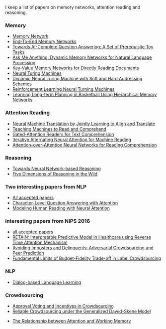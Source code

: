 I keep a list of papers on memory networks, attention reading and reasoning.

*** Memory
- [[http://arxiv.org/abs/1410.3916][Memory Network]]
- [[http://arxiv.org/abs/1503.08895][End-To-End Memory Networks]]
- [[http://arxiv.org/abs/1502.05698][Towards AI-Complete Question Answering: A Set of Prerequisite Toy Tasks]]
- [[http://arxiv.org/abs/1506.07285][Ask Me Anything: Dynamic Memory Networks for Natural Language Processing]]
- [[https://arxiv.org/abs/1606.03126][Key-Value Memory Networks for Directly Reading Documents]]
- [[https://arxiv.org/abs/1410.5401][Neural Turing Machines]]
- [[http://arxiv.org/abs/1607.00036][Dynamic Neural Turing Machine with Soft and Hard Addressing Schemes]]
- [[http://arxiv.org/pdf/1505.00521.pdf][Reinforcement Learning Neural Turning Machines]]
- [[http://www.large-scale-sports-analytics.org/Large-Scale-Sports-Analytics/Submissions_files/paperID20.pdf][Learning Long-term Planning in Basketball Using Hierarchical Memory Networks]]  

*** Attention Reading
- [[https://arxiv.org/abs/1409.0473][Neural Machine Translation by Jointly Learning to Align and Translate]]
- [[http://arxiv.org/abs/1506.03340][Teaching Machines to Read and Comprehend]]
- [[https://arxiv.org/abs/1606.01549][Gated-Attention Readers for Text Comprehension]]
- [[http://arxiv.org/abs/1606.02245][Iterative Alternating Neural Attention for Machine Reading]]
- [[https://arxiv.org/abs/1607.04423][Attention-over-Attention Neural Networks for Reading Comprehension]]


*** Reasoning
- [[http://arxiv.org/abs/1508.05508][Towards Neural Network-based Reasoning]]
- [[http://arxiv.org/pdf/1608.06349v1.pdf][Five Dimensions of Reasoning in the Wild]]
  
*** Two interesting papers from NLP
- [[http://www.emnlp2016.net/accepted-papers.html][All accepted papers]]
- [[https://arxiv.org/abs/1604.00727][Character-Level Question Answering with Attention]]
- [[http://arxiv.org/abs/1608.05604][Modeling Human Reading with Neural Attention]]

*** interesting papers from NIPS 2016
- [[https://nips.cc/Conferences/2016/AcceptedPapers][all accepted papers]]
- [[http://arxiv.org/abs/1608.05745][RETAIN: Interpretable Predictive Model in Healthcare using Reverse Time Attention Mechanism]]
- [[https://arxiv.org/abs/1606.05374][Avoiding Imposters and Delinquents: Adversarial Crowdsourcing and Peer Prediction]]
- [[http://arxiv.org/abs/1608.07328][Fundamental Limits of Budget-Fidelity Trade-off in Label Crowdsourcing]]

*** NLP
- [[http://arxiv.org/abs/1604.06045][Dialog-based Language Learning]]

*** Crowdsourcing
- [[http://arxiv.org/abs/1502.05696v3][Approval Voting and Incentives in Crowdsourcing]]
- [[https://arxiv.org/abs/1602.03481][Reliable Crowdsourcing under the Generalized Dawid-Skene Model]]


- [[http://www.psy.vanderbilt.edu/students/fougnidl/Fougnie-chap1.pdf][The Relationship between Attention and Working Memory]]
